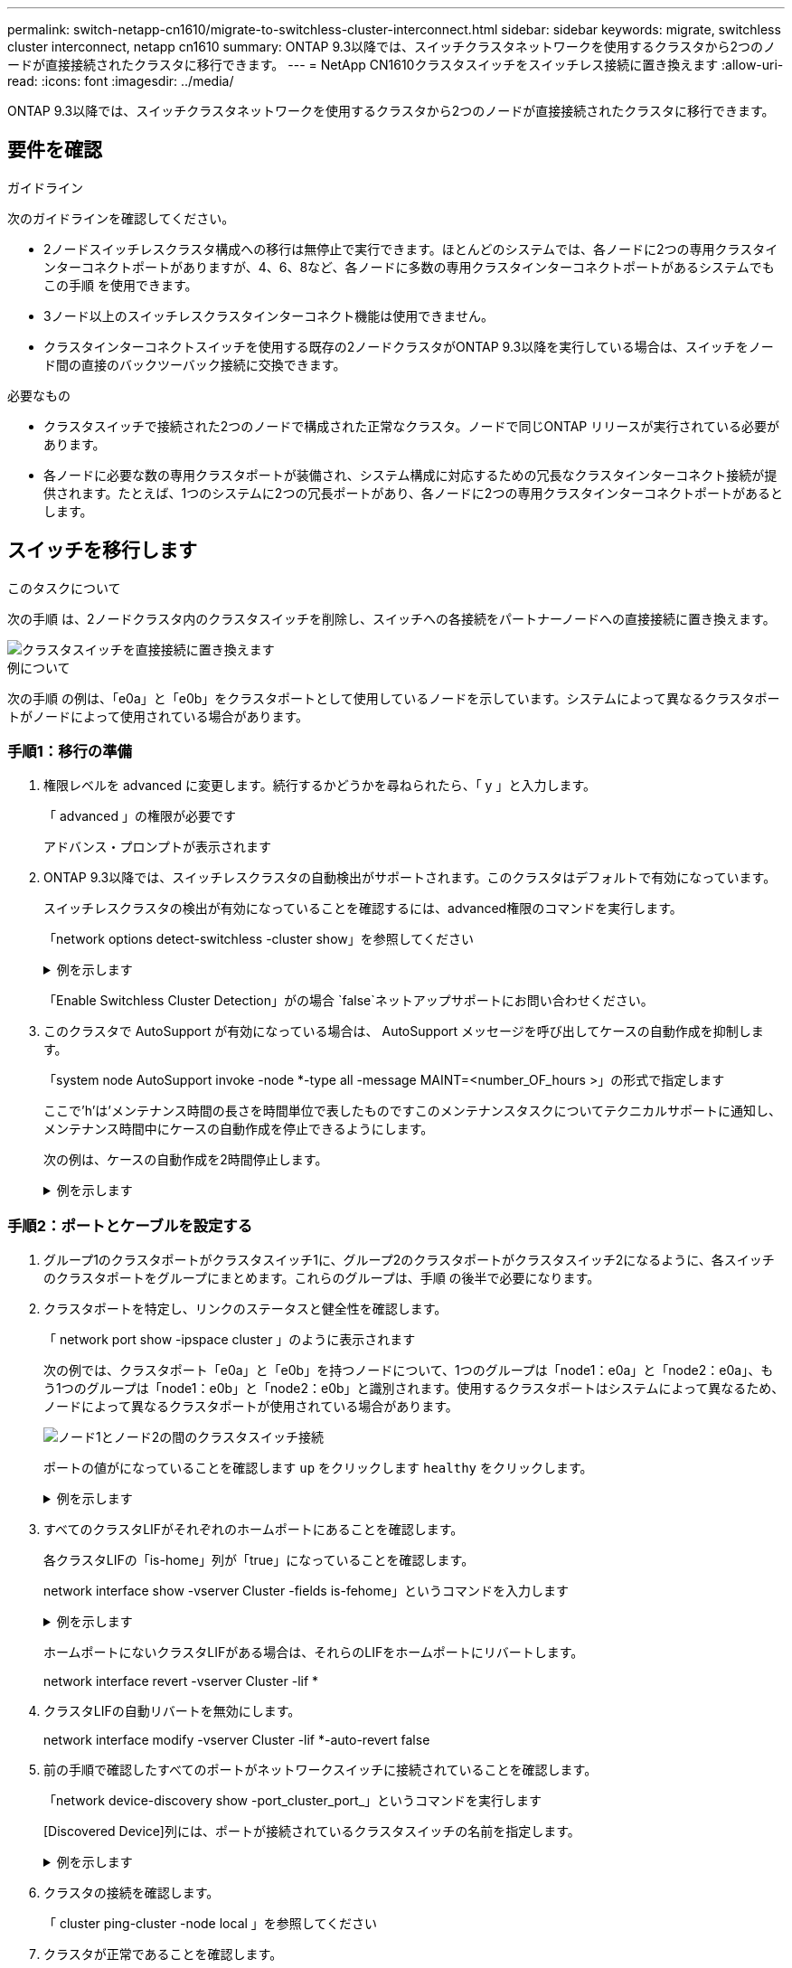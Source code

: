 ---
permalink: switch-netapp-cn1610/migrate-to-switchless-cluster-interconnect.html 
sidebar: sidebar 
keywords: migrate, switchless cluster interconnect, netapp cn1610 
summary: ONTAP 9.3以降では、スイッチクラスタネットワークを使用するクラスタから2つのノードが直接接続されたクラスタに移行できます。 
---
= NetApp CN1610クラスタスイッチをスイッチレス接続に置き換えます
:allow-uri-read: 
:icons: font
:imagesdir: ../media/


[role="lead"]
ONTAP 9.3以降では、スイッチクラスタネットワークを使用するクラスタから2つのノードが直接接続されたクラスタに移行できます。



== 要件を確認

.ガイドライン
次のガイドラインを確認してください。

* 2ノードスイッチレスクラスタ構成への移行は無停止で実行できます。ほとんどのシステムでは、各ノードに2つの専用クラスタインターコネクトポートがありますが、4、6、8など、各ノードに多数の専用クラスタインターコネクトポートがあるシステムでもこの手順 を使用できます。
* 3ノード以上のスイッチレスクラスタインターコネクト機能は使用できません。
* クラスタインターコネクトスイッチを使用する既存の2ノードクラスタがONTAP 9.3以降を実行している場合は、スイッチをノード間の直接のバックツーバック接続に交換できます。


.必要なもの
* クラスタスイッチで接続された2つのノードで構成された正常なクラスタ。ノードで同じONTAP リリースが実行されている必要があります。
* 各ノードに必要な数の専用クラスタポートが装備され、システム構成に対応するための冗長なクラスタインターコネクト接続が提供されます。たとえば、1つのシステムに2つの冗長ポートがあり、各ノードに2つの専用クラスタインターコネクトポートがあるとします。




== スイッチを移行します

.このタスクについて
次の手順 は、2ノードクラスタ内のクラスタスイッチを削除し、スイッチへの各接続をパートナーノードへの直接接続に置き換えます。

image::../media/tnsc_clusterswitches_and_direct_connections.PNG[クラスタスイッチを直接接続に置き換えます]

.例について
次の手順 の例は、「e0a」と「e0b」をクラスタポートとして使用しているノードを示しています。システムによって異なるクラスタポートがノードによって使用されている場合があります。



=== 手順1：移行の準備

. 権限レベルを advanced に変更します。続行するかどうかを尋ねられたら、「 y 」と入力します。
+
「 advanced 」の権限が必要です

+
アドバンス・プロンプトが表示されます

. ONTAP 9.3以降では、スイッチレスクラスタの自動検出がサポートされます。このクラスタはデフォルトで有効になっています。
+
スイッチレスクラスタの検出が有効になっていることを確認するには、advanced権限のコマンドを実行します。

+
「network options detect-switchless -cluster show」を参照してください

+
.例を示します
[%collapsible]
====
オプションが有効になっている場合の出力例を次に示します。

[listing]
----
cluster::*> network options detect-switchless-cluster show
   (network options detect-switchless-cluster show)
Enable Switchless Cluster Detection: true
----
====
+
「Enable Switchless Cluster Detection」がの場合 `false`ネットアップサポートにお問い合わせください。

. このクラスタで AutoSupport が有効になっている場合は、 AutoSupport メッセージを呼び出してケースの自動作成を抑制します。
+
「system node AutoSupport invoke -node *-type all -message MAINT=<number_OF_hours >」の形式で指定します

+
ここで'h'は'メンテナンス時間の長さを時間単位で表したものですこのメンテナンスタスクについてテクニカルサポートに通知し、メンテナンス時間中にケースの自動作成を停止できるようにします。

+
次の例は、ケースの自動作成を2時間停止します。

+
.例を示します
[%collapsible]
====
[listing]
----
cluster::*> system node autosupport invoke -node * -type all -message MAINT=2h
----
====




=== 手順2：ポートとケーブルを設定する

. グループ1のクラスタポートがクラスタスイッチ1に、グループ2のクラスタポートがクラスタスイッチ2になるように、各スイッチのクラスタポートをグループにまとめます。これらのグループは、手順 の後半で必要になります。
. クラスタポートを特定し、リンクのステータスと健全性を確認します。
+
「 network port show -ipspace cluster 」のように表示されます

+
次の例では、クラスタポート「e0a」と「e0b」を持つノードについて、1つのグループは「node1：e0a」と「node2：e0a」、もう1つのグループは「node1：e0b」と「node2：e0b」と識別されます。使用するクラスタポートはシステムによって異なるため、ノードによって異なるクラスタポートが使用されている場合があります。

+
image::../media/tnsc_clusterswitch_connections.PNG[ノード1とノード2の間のクラスタスイッチ接続]

+
ポートの値がになっていることを確認します `up` をクリックします `healthy` をクリックします。

+
.例を示します
[%collapsible]
====
[listing]
----
cluster::> network port show -ipspace Cluster
Node: node1
                                                                 Ignore
                                             Speed(Mbps) Health  Health
Port  IPspace   Broadcast Domain Link  MTU   Admin/Oper	 Status  Status
----- --------- ---------------- ----- ----- ----------- ------- -------
e0a   Cluster   Cluster          up    9000  auto/10000  healthy false
e0b   Cluster   Cluster          up    9000  auto/10000  healthy false

Node: node2
                                                                 Ignore
                                             Speed(Mbps) Health  Health
Port  IPspace   Broadcast Domain Link  MTU   Admin/Oper	 Status  Status
----- --------- ---------------- ----- ----- ----------- ------- -------
e0a   Cluster   Cluster          up    9000  auto/10000  healthy false
e0b   Cluster   Cluster          up    9000  auto/10000  healthy false
4 entries were displayed.
----
====
. すべてのクラスタLIFがそれぞれのホームポートにあることを確認します。
+
各クラスタLIFの「is-home」列が「true」になっていることを確認します。

+
network interface show -vserver Cluster -fields is-fehome」というコマンドを入力します

+
.例を示します
[%collapsible]
====
[listing]
----
cluster::*> net int show -vserver Cluster -fields is-home
(network interface show)
vserver  lif          is-home
-------- ------------ --------
Cluster  node1_clus1  true
Cluster  node1_clus2  true
Cluster  node2_clus1  true
Cluster  node2_clus2  true
4 entries were displayed.
----
====
+
ホームポートにないクラスタLIFがある場合は、それらのLIFをホームポートにリバートします。

+
network interface revert -vserver Cluster -lif *

. クラスタLIFの自動リバートを無効にします。
+
network interface modify -vserver Cluster -lif *-auto-revert false

. 前の手順で確認したすべてのポートがネットワークスイッチに接続されていることを確認します。
+
「network device-discovery show -port_cluster_port_」というコマンドを実行します

+
[Discovered Device]列には、ポートが接続されているクラスタスイッチの名前を指定します。

+
.例を示します
[%collapsible]
====
次の例は、クラスタポート「e0a」と「e0b」がクラスタスイッチ「cs1」と「cs2」に正しく接続されていることを示しています。

[listing]
----
cluster::> network device-discovery show -port e0a|e0b
  (network device-discovery show)
Node/     Local  Discovered
Protocol  Port   Device (LLDP: ChassisID)  Interface  Platform
--------- ------ ------------------------- ---------- ----------
node1/cdp
          e0a    cs1                       0/11       BES-53248
          e0b    cs2                       0/12       BES-53248
node2/cdp
          e0a    cs1                       0/9        BES-53248
          e0b    cs2                       0/9        BES-53248
4 entries were displayed.
----
====
. クラスタの接続を確認します。
+
「 cluster ping-cluster -node local 」を参照してください

. クラスタが正常であることを確認します。
+
「 cluster ring show 」を参照してください

+
すべてのユニットはマスタまたはセカンダリのいずれかでなければなりません。

. グループ1のポートにスイッチレス構成を設定します。
+

IMPORTANT: ネットワークの潜在的な問題を回避するには、group1からポートを切断し、できるだけ速やかに元に戻します。たとえば、20秒未満の*の場合は、「*」のようにします。

+
.. group1内のポートからすべてのケーブルを同時に外します。
+
次の例では、各ノードのポート「e0a」からケーブルが切断され、クラスタトラフィックがスイッチとポート「e0b」を経由して各ノードで続行されています。

+
image::../media/tnsc_clusterswitch1_disconnected.PNG[ClusterSwitch1が切断された]

.. group1内のポートを背面にケーブル接続します。
+
次の例では、node1の「e0a」がnode2の「e0a」に接続されています。

+
image::../media/tnsc_ports_e0a_direct_connection.PNG[ポート「e0a」間の直接接続]



. スイッチレス・クラスタ・ネットワーク・オプションは'false'からtrue'に移行しますこの処理には最大45秒かかることがあります。スイッチレス・オプションが「true」に設定されていることを確認します。
+
network options switchless-cluster show

+
次の例は、スイッチレスクラスタを有効にします。

+
[listing]
----
cluster::*> network options switchless-cluster show
Enable Switchless Cluster: true
----
. クラスタネットワークが中断しないことを確認します。
+
「 cluster ping-cluster -node local 」を参照してください

+

IMPORTANT: 次の手順に進む前に、少なくとも2分待ってグループ1でバックツーバック接続が機能していることを確認する必要があります。

. グループ2のポートにスイッチレス構成を設定します。
+

IMPORTANT: ネットワークの潜在的な問題を回避するには、ポートをgroup2から切断して、できるだけ速やかに元に戻す必要があります。たとえば、20秒以内に*と入力します。

+
.. group2のポートからすべてのケーブルを同時に外します。
+
次の例では、各ノードのポート「e0b」からケーブルが切断され、クラスタトラフィックは「e0a」ポート間の直接接続を経由して続行されます。

+
image::../media/tnsc_clusterswitch2_disconnected.PNG[クラスタスイッチ2が切断されました]

.. group2のポートを背面にケーブル接続します。
+
次の例では、node1の「e0a」がnode2の「e0a」に接続され、node1の「e0b」がnode2の「e0b」に接続されています。

+
image::../media/tnsc_node1_and_node2_direct_connection.PNG[ノード1のポートとノード2のポート間で直接接続します]







=== 手順3：構成を確認します

. 両方のノードのポートが正しく接続されていることを確認します。
+
「network device-discovery show -port_cluster_port_」というコマンドを実行します

+
.例を示します
[%collapsible]
====
次の例は、クラスタポート「e0a」と「e0b」がクラスタパートナーの対応するポートに正しく接続されていることを示しています。

[listing]
----
cluster::> net device-discovery show -port e0a|e0b
  (network device-discovery show)
Node/      Local  Discovered
Protocol   Port   Device (LLDP: ChassisID)  Interface  Platform
---------- ------ ------------------------- ---------- ----------
node1/cdp
           e0a    node2                     e0a        AFF-A300
           e0b    node2                     e0b        AFF-A300
node1/lldp
           e0a    node2 (00:a0:98:da:16:44) e0a        -
           e0b    node2 (00:a0:98:da:16:44) e0b        -
node2/cdp
           e0a    node1                     e0a        AFF-A300
           e0b    node1                     e0b        AFF-A300
node2/lldp
           e0a    node1 (00:a0:98:da:87:49) e0a        -
           e0b    node1 (00:a0:98:da:87:49) e0b        -
8 entries were displayed.
----
====
. クラスタLIFの自動リバートを再度有効にします。
+
network interface modify -vserver Cluster -lif *-auto-revert trueを指定します

. すべてのLIFがホームにあることを確認する。これには数秒かかることがあります。
+
network interface show -vserver Cluster -lif LIF_nameです

+
.例を示します
[%collapsible]
====
次の例では、「Is Home」列が「true」の場合、LIFはリバートされています。

[listing]
----
cluster::> network interface show -vserver Cluster -fields curr-port,is-home
vserver  lif           curr-port is-home
-------- ------------- --------- -------
Cluster  node1_clus1   e0a       true
Cluster  node1_clus2   e0b       true
Cluster  node2_clus1   e0a       true
Cluster  node2_clus2   e0b       true
4 entries were displayed.
----
====
+
いずれかのクラスタLIFがホームポートに戻っていない場合は、ローカルノードから手動でリバートします。

+
「network interface revert -vserver Cluster -lif LIF_name」のようになります

. いずれかのノードのシステムコンソールで、ノードのクラスタステータスを確認します。
+
「 cluster show 」を参照してください

+
.例を示します
[%collapsible]
====
次の例では'両方のノードのイプシロンをfalseに設定しています

[listing]
----
Node  Health  Eligibility Epsilon
----- ------- ----------- --------
node1 true    true        false
node2 true    true        false
2 entries were displayed.
----
====
. クラスタポート間の接続を確認します。
+
「cluster ping-cluster local」と入力します

. ケースの自動作成を抑制した場合は、 AutoSupport メッセージを呼び出して作成を再度有効にします。
+
「 system node AutoSupport invoke -node * -type all -message MAINT= end 」というメッセージが表示されます

+
詳細については、を参照してください link:https://kb.netapp.com/Advice_and_Troubleshooting/Data_Storage_Software/ONTAP_OS/How_to_suppress_automatic_case_creation_during_scheduled_maintenance_windows_-_ONTAP_9["ネットアップの技術情報アーティクル 1010449 ：「 How to suppress automatic case creation during scheduled maintenance windows"^]。

. 権限レベルを admin に戻します。
+
「特権管理者」


